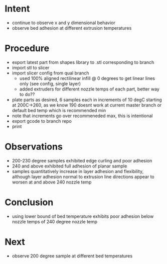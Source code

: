 
* Intent
- continue to observe x and y dimensional behavior
- observe bed adhesion at different extrusion temperatures

* Procedure
- export latest part from shapes library to .stl corresponding to branch
- import stl to slicer
- import slicer config from qual branch
  - used 100% aligned rectilinear infill @ 0 degrees to get linear lines only (see config, single layer)
  - added extruders for different nozzle temps of each part, better way to do??
- plate parts as desired, 6 samples each in increments of 10 degC starting at 200C->260, as we know 190 doesnt work at current master branch or default bed temp which is recommended min
- note that increments go over recommeneded max, this is intentional
- export gcode to branch repo
- print

* Observations
- 200-230 degree samples exhibited edge curling and poor adhesion
- 240 and above exhibited full adhesion of planar sample
- samples quantitatively increase in layer adhesion and flexibility, although layer adhesion normal to extrusion line directions appear to worsen at and above 240 nozzle temp
  
* Conclusion
- using lower bound of bed temperature exhibits poor adhesion below nozzle temps of 240 degree nozzle temp
  
* Next
- observe 200 degree sample at different bed temperatures

